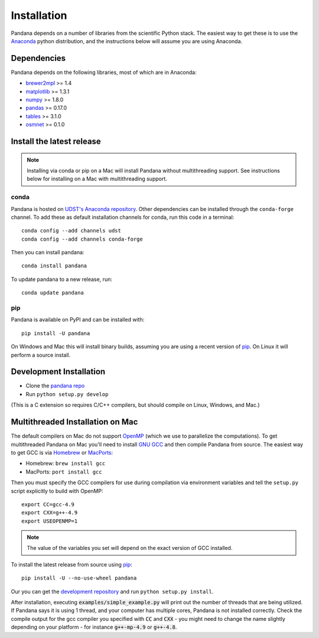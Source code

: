 Installation
============

Pandana depends on a number of libraries from the scientific Python stack.
The easiest way to get these is to use the `Anaconda`_ python distribution,
and the instructions below will assume you are using Anaconda.

Dependencies
------------

Pandana depends on the following libraries, most of which are in Anaconda:

* `brewer2mpl`_ >= 1.4
* `matplotlib`_ >= 1.3.1
* `numpy`_ >= 1.8.0
* `pandas`_ >= 0.17.0
* `tables`_ >= 3.1.0
* `osmnet`_ >= 0.1.0

Install the latest release
--------------------------

.. note::
   Installing via conda or pip on a Mac will install Pandana without
   multithreading support.
   See instructions below for installing on a Mac with multithreading
   support.

conda
~~~~~

Pandana is hosted on
`UDST's Anaconda repository <https://anaconda.org/udst>`__. Other dependencies
can be installed through the ``conda-forge`` channel.
To add these as default installation channels for conda, run this code
in a terminal::

    conda config --add channels udst
    conda config --add channels conda-forge

Then you can install pandana::

    conda install pandana

To update pandana to a new release, run::

    conda update pandana

pip
~~~

Pandana is available on PyPI and can be installed with::

    pip install -U pandana

On Windows and Mac this will install binary builds, assuming you are using
a recent version of `pip`_. On Linux it will perform a source install.

Development Installation
------------------------

* Clone the `pandana repo <https://github.com/udst/pandana>`__
* Run ``python setup.py develop``

(This is a C extension so requires C/C++ compilers, but should compile on
Linux, Windows, and Mac.)

Multithreaded Installation on Mac
---------------------------------

The default compilers on Mac do not support `OpenMP`_ (which we use to
parallelize the computations).
To get multithreaded Pandana on Mac you'll need to install `GNU GCC`_
and then compile Pandana from source.
The easiest way to get GCC is via `Homebrew`_ or `MacPorts`_:

* Homebrew: ``brew install gcc``
* MacPorts: ``port install gcc``

Then you must specify the GCC compilers for use during compilation
via environment variables and tell the ``setup.py`` script explicitly
to build with OpenMP::

    export CC=gcc-4.9
    export CXX=g++-4.9
    export USEOPENMP=1

.. note::

   The value of the variables you set will depend on the
   exact version of GCC installed.

To install the latest release from source using `pip`_::

    pip install -U --no-use-wheel pandana

Our you can get the `development repository <https://github.com/udst/pandana>`__
and run ``python setup.py install``.

After installation, executing :code:`examples/simple_example.py` will print out the
number of threads that are being utilized.  If Pandana says it is using 1
thread, and your computer has multiple cores, Pandana is not installed
correctly.  Check the compile output for the gcc compiler you specified
with :code:`CC` and :code:`CXX` - you might need to change the name slightly depending
on your platform - for instance :code:`g++-mp-4.9` or :code:`g++-4.8`.

.. _Anaconda: http://docs.continuum.io/anaconda/
.. _pip: https://pip.pypa.io/en/latest/
.. _OpenMP: http://openmp.org/wp/
.. _GNU GCC: https://gcc.gnu.org/
.. _Homebrew: http://brew.sh/
.. _MacPorts: https://www.macports.org/
.. _brewer2mpl: https://github.com/jiffyclub/brewer2mpl/wiki
.. _matplotlib: http://matplotlib.org/
.. _numpy: http://www.numpy.org/
.. _pandas: http://pandas.pydata.org/
.. _tables: http://www.pytables.org/
.. _osmnet: http://github.com/udst/osmnet
